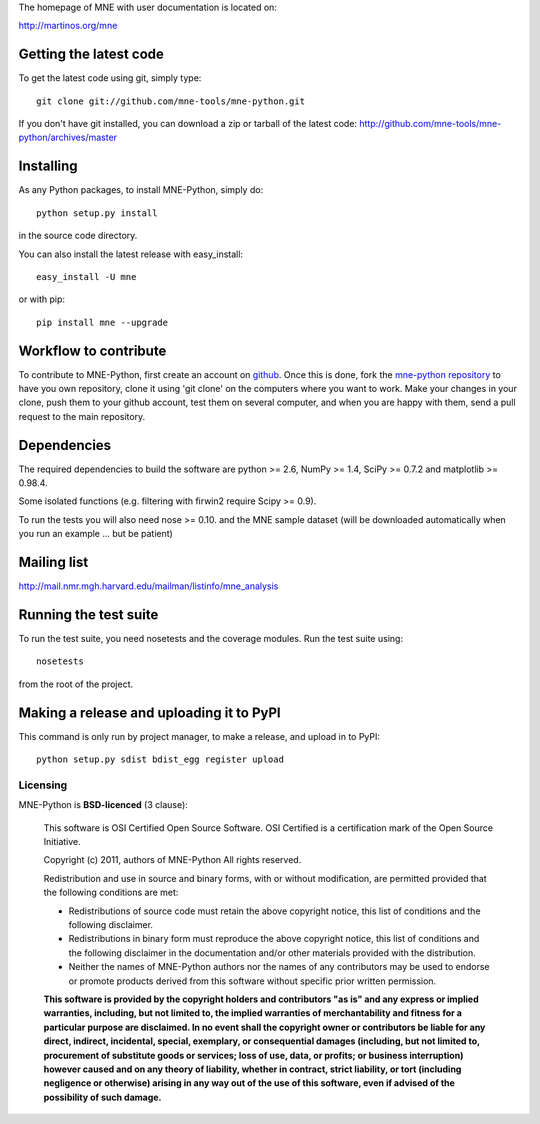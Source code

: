 .. -*- mode: rst -*-

The homepage of MNE with user documentation is located on:

http://martinos.org/mne

Getting the latest code
=========================

To get the latest code using git, simply type::

    git clone git://github.com/mne-tools/mne-python.git

If you don't have git installed, you can download a zip or tarball
of the latest code: http://github.com/mne-tools/mne-python/archives/master

Installing
==========

As any Python packages, to install MNE-Python, simply do::

    python setup.py install

in the source code directory.

You can also install the latest release with easy_install::

    easy_install -U mne

or with pip::

    pip install mne --upgrade

Workflow to contribute
=========================

To contribute to MNE-Python, first create an account on `github
<http://github.com/>`_. Once this is done, fork the `mne-python repository
<http://github.com/mne-tools/mne-python>`_ to have you own repository,
clone it using 'git clone' on the computers where you want to work. Make
your changes in your clone, push them to your github account, test them
on several computer, and when you are happy with them, send a pull
request to the main repository.

Dependencies
============

The required dependencies to build the software are python >= 2.6,
NumPy >= 1.4, SciPy >= 0.7.2 and matplotlib >= 0.98.4.

Some isolated functions (e.g. filtering with firwin2 require Scipy >= 0.9).

To run the tests you will also need nose >= 0.10.
and the MNE sample dataset (will be downloaded automatically
when you run an example ... but be patient)

Mailing list
============

http://mail.nmr.mgh.harvard.edu/mailman/listinfo/mne_analysis

Running the test suite
=========================

To run the test suite, you need nosetests and the coverage modules.
Run the test suite using::

    nosetests

from the root of the project.

Making a release and uploading it to PyPI
==================================================

This command is only run by project manager, to make a release, and
upload in to PyPI::

    python setup.py sdist bdist_egg register upload


Licensing
----------

MNE-Python is **BSD-licenced** (3 clause):

    This software is OSI Certified Open Source Software.
    OSI Certified is a certification mark of the Open Source Initiative.

    Copyright (c) 2011, authors of MNE-Python
    All rights reserved.

    Redistribution and use in source and binary forms, with or without
    modification, are permitted provided that the following conditions are met:

    * Redistributions of source code must retain the above copyright notice, 
      this list of conditions and the following disclaimer.

    * Redistributions in binary form must reproduce the above copyright notice,
      this list of conditions and the following disclaimer in the documentation
      and/or other materials provided with the distribution.

    * Neither the names of MNE-Python authors nor the names of any
      contributors may be used to endorse or promote products derived from
      this software without specific prior written permission.

    **This software is provided by the copyright holders and contributors
    "as is" and any express or implied warranties, including, but not
    limited to, the implied warranties of merchantability and fitness for
    a particular purpose are disclaimed. In no event shall the copyright
    owner or contributors be liable for any direct, indirect, incidental,
    special, exemplary, or consequential damages (including, but not
    limited to, procurement of substitute goods or services; loss of use,
    data, or profits; or business interruption) however caused and on any
    theory of liability, whether in contract, strict liability, or tort
    (including negligence or otherwise) arising in any way out of the use
    of this software, even if advised of the possibility of such
    damage.**

